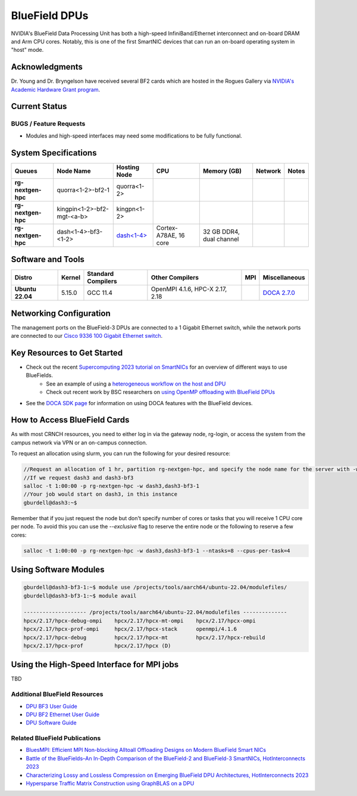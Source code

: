 ===============
BlueField DPUs
===============

.. image:: ../figures/images/nvidia_bf2_card.png
   :alt: BlueField 2 card
   :scale: 10

NVIDIA's BlueField Data Processing Unit has both a high-speed InfiniBand/Ethernet interconnect and on-board DRAM and Arm CPU cores. Notably, this is one of the first SmartNIC devices that can run an on-board operating system in "host" mode. 

Acknowledgments
===============
Dr. Young and Dr. Bryngelson have received several BF2 cards which are hosted in the Rogues Gallery via `NVIDIA's Academic Hardware Grant program <https://nvidia.my.site.com/HardwareGrant/s/Application>`__.

Current Status
==============

BUGS / Feature Requests
-----------------------
- Modules and high-speed interfaces may need some modifications to be fully functional. 

System Specifications
=====================

.. list-table:: 
    :widths: auto
    :header-rows: 1
    :stub-columns: 1

    * - Queues
      - Node Name
      - Hosting Node
      - CPU
      - Memory (GB)
      - Network
      - Notes
    * - rg-nextgen-hpc
      - quorra<1-2>-bf2-1
      - quorra<1-2>
      - 
      - 
      - 
      -
    * - rg-nextgen-hpc
      - kingpin<1-2>-bf2-mgt-<a-b>
      - kingpn<1-2>
      - 
      - 
      - 
      -
    * - rg-nextgen-hpc
      - dash<1-4>-bf3-<1-2>
      - `dash<1-4> <https://gt-crnch-rg.readthedocs.io/en/main/techfee/dash-spr-max-smartnic.html>`__
      - Cortex-A78AE, 16 core
      - 32 GB DDR4, dual channel
      - 
      - 


Software and Tools
===================

.. list-table::
    :widths: auto
    :header-rows: 1
    :stub-columns: 1

    * - Distro
      - Kernel
      - Standard Compilers
      - Other Compilers
      - MPI
      - Miscellaneous
    * - Ubuntu 22.04
      - 5.15.0
      - GCC 11.4
      - OpenMPI 4.1.6, HPC-X 2.17, 2.18
      - 
      - `DOCA 2.7.0 <https://docs.nvidia.com/doca/sdk/nvidia+doca+release+notes/index.html>`__

Networking Configuration
==================

The management ports on the BlueField-3 DPUs are connected to a 1 Gigabit Ethernet switch, while the network ports are connected to our `Cisco 9336 100 Gigabit Ethernet switch <https://www.cisco.com/c/en/us/support/switches/nexus-9336c-fx2-switch/model.html#~tab-specs>`__.


Key Resources to Get Started
============================
- Check out the recent `Supercomputing 2023 tutorial on SmartNICs <https://github.com/gt-crnch-rg/>`__ for an overview of different ways to use BlueFields.
    - See an example of using a `heterogeneous workflow on the host and DPU <https://gt-crnch-rg.readthedocs.io/en/main/networking/bf-heterogeneous-workflow.html>`__
    - Check out recent work by BSC researchers on `using OpenMP offloading with BlueField DPUs <https://gt-crnch-rg.readthedocs.io/en/main/networking/dpu-openmp-offload.html>`__
- See the `DOCA SDK page <https://gt-crnch-rg.readthedocs.io/en/main/networking/nvidia-doca-sdk.html>`__ for information on using DOCA features with the BlueField devices.

How to Access BlueField Cards
=============================

As with most CRNCH resources, you need to either log in via the gateway node, rg-login, or access the system from the campus network via VPN or an on-campus connection.

To request an allocation using slurm, you can run the following for your desired resource:

.. code::

   //Request an allocation of 1 hr, partition rg-nextgen-hpc, and specify the node name for the server with -w
   //If we request dash3 and dash3-bf3
   salloc -t 1:00:00 -p rg-nextgen-hpc -w dash3,dash3-bf3-1
   //Your job would start on dash3, in this instance
   gburdell@dash3:~$

Remember that if you just request the node but don't specify number of cores or tasks that you will receive 1 CPU core per node. To avoid this you can use the `--exclusive` flag to reserve the entire node or the following to reserve a few cores:

.. code::

   salloc -t 1:00:00 -p rg-nextgen-hpc -w dash3,dash3-bf3-1 --ntasks=8 --cpus-per-task=4

Using Software Modules
===========================================

.. code::

   gburdell@dash3-bf3-1:~$ module use /projects/tools/aarch64/ubuntu-22.04/modulefiles/
   gburdell@dash3-bf3-1:~$ module avail

   -------------------- /projects/tools/aarch64/ubuntu-22.04/modulefiles --------------
   hpcx/2.17/hpcx-debug-ompi    hpcx/2.17/hpcx-mt-ompi    hpcx/2.17/hpcx-ompi       
   hpcx/2.17/hpcx-prof-ompi     hpcx/2.17/hpcx-stack      openmpi/4.1.6
   hpcx/2.17/hpcx-debug         hpcx/2.17/hpcx-mt         hpcx/2.17/hpcx-rebuild    
   hpcx/2.17/hpcx-prof          hpcx/2.17/hpcx (D)


Using the High-Speed Interface for MPI jobs
===========================================

TBD

Additional BlueField Resources
------------------------------

- `DPU BF3 User Guide <https://docs.nvidia.com/networking/display/bf3dpuvpi>`__
- `DPU BF2 Ethernet User Guide <https://docs.nvidia.com/networking/display/bluefield2dpuenug>`__
- `DPU Software Guide <https://docs.nvidia.com/networking/display/bluefielddpubspv422/bluefield+software+overview>`__

Related BlueField Publications
---------------------------------------

- `BluesMPI: Efficient MPI Non-blocking Alltoall Offloading Designs on Modern BlueField Smart NICs <https://dl.acm.org/doi/abs/10.1007/978-3-030-78713-4_2>`__
- `Battle of the BlueFields–An In-Depth Comparison of the BlueField-2 and BlueField-3 SmartNICs, HotInterconnects 2023 <https://ieeexplore.ieee.org/document/10287294>`__
- `Characterizing Lossy and Lossless Compression on Emerging BlueField DPU Architectures, HotInterconnects 2023 <https://ieeexplore.ieee.org/document/10287290>`__
- `Hypersparse Traffic Matrix Construction using GraphBLAS on a DPU <https://arxiv.org/abs/2310.18334>`__
